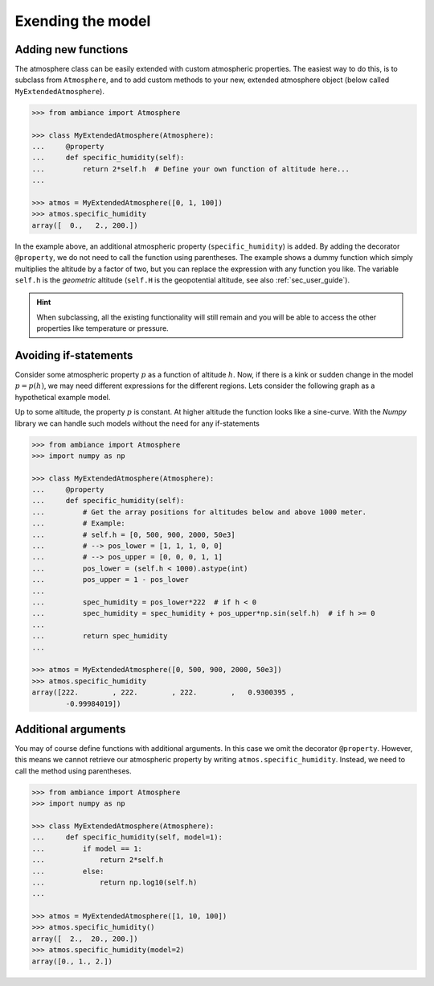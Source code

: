 Exending the model
==================

Adding new functions
--------------------

The atmosphere class can be easily extended with custom atmospheric properties. The easiest way to do this, is to subclass from ``Atmosphere``, and to add custom methods to your new, extended atmosphere object (below called ``MyExtendedAtmosphere``).

.. code:: python

    >>> from ambiance import Atmosphere

    >>> class MyExtendedAtmosphere(Atmosphere):
    ...     @property
    ...     def specific_humidity(self):
    ...         return 2*self.h  # Define your own function of altitude here...
    ...

    >>> atmos = MyExtendedAtmosphere([0, 1, 100])
    >>> atmos.specific_humidity
    array([  0.,   2., 200.])

In the example above, an additional atmospheric property (``specific_humidity``) is added. By adding the decorator ``@property``, we do not need to call the function using parentheses. The example shows a dummy function which simply multiplies the altitude by a factor of two, but you can replace the expression with any function you like. The variable ``self.h`` is the *geometric* altitude (``self.H`` is the geopotential altitude, see also :ref:`sec_user_guide`).

.. hint::

    When subclassing, all the existing functionality will still remain and you will be able to access the other properties like temperature or pressure.

Avoiding if-statements
----------------------

Consider some atmospheric property :math:`p` as a function of altitude :math:`h`. Now, if there is a kink or sudden change in the model :math:`p = p(h)`, we may need different expressions for the different regions. Lets consider the following graph as a hypothetical example model.

.. image:: ../_static/images/custom_model.svg
   :width: 400 px
   :alt: Custom function
   :align: center

Up to some altitude, the property :math:`p` is constant. At higher altitude the function looks like a sine-curve. With the *Numpy* library we can handle such models without the need for any if-statements


.. code:: python

    >>> from ambiance import Atmosphere
    >>> import numpy as np

    >>> class MyExtendedAtmosphere(Atmosphere):
    ...     @property
    ...     def specific_humidity(self):
    ...         # Get the array positions for altitudes below and above 1000 meter.
    ...         # Example:
    ...         # self.h = [0, 500, 900, 2000, 50e3]
    ...         # --> pos_lower = [1, 1, 1, 0, 0]
    ...         # --> pos_upper = [0, 0, 0, 1, 1]
    ...         pos_lower = (self.h < 1000).astype(int)
    ...         pos_upper = 1 - pos_lower
    ...
    ...         spec_humidity = pos_lower*222  # if h < 0
    ...         spec_humidity = spec_humidity + pos_upper*np.sin(self.h)  # if h >= 0
    ...
    ...         return spec_humidity
    ...

    >>> atmos = MyExtendedAtmosphere([0, 500, 900, 2000, 50e3])
    >>> atmos.specific_humidity
    array([222.        , 222.        , 222.        ,   0.9300395 ,
            -0.99984019])


Additional arguments
--------------------

You may of course define functions with additional arguments. In this case we omit the decorator ``@property``. However, this means we cannot retrieve our atmospheric property by writing ``atmos.specific_humidity``. Instead, we need to call the method using parentheses.

.. code:: python

    >>> from ambiance import Atmosphere
    >>> import numpy as np

    >>> class MyExtendedAtmosphere(Atmosphere):
    ...     def specific_humidity(self, model=1):
    ...         if model == 1:
    ...             return 2*self.h
    ...         else:
    ...             return np.log10(self.h)
    ...

    >>> atmos = MyExtendedAtmosphere([1, 10, 100])
    >>> atmos.specific_humidity()
    array([  2.,  20., 200.])
    >>> atmos.specific_humidity(model=2)
    array([0., 1., 2.])

